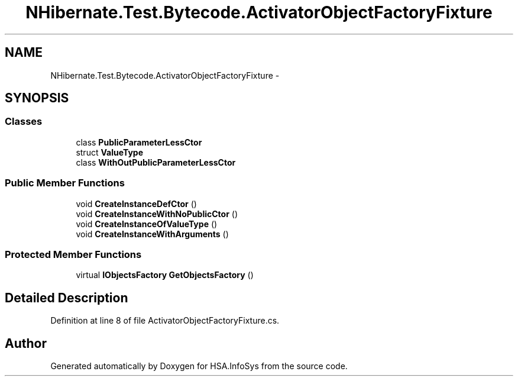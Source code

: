 .TH "NHibernate.Test.Bytecode.ActivatorObjectFactoryFixture" 3 "Fri Jul 5 2013" "Version 1.0" "HSA.InfoSys" \" -*- nroff -*-
.ad l
.nh
.SH NAME
NHibernate.Test.Bytecode.ActivatorObjectFactoryFixture \- 
.SH SYNOPSIS
.br
.PP
.SS "Classes"

.in +1c
.ti -1c
.RI "class \fBPublicParameterLessCtor\fP"
.br
.ti -1c
.RI "struct \fBValueType\fP"
.br
.ti -1c
.RI "class \fBWithOutPublicParameterLessCtor\fP"
.br
.in -1c
.SS "Public Member Functions"

.in +1c
.ti -1c
.RI "void \fBCreateInstanceDefCtor\fP ()"
.br
.ti -1c
.RI "void \fBCreateInstanceWithNoPublicCtor\fP ()"
.br
.ti -1c
.RI "void \fBCreateInstanceOfValueType\fP ()"
.br
.ti -1c
.RI "void \fBCreateInstanceWithArguments\fP ()"
.br
.in -1c
.SS "Protected Member Functions"

.in +1c
.ti -1c
.RI "virtual \fBIObjectsFactory\fP \fBGetObjectsFactory\fP ()"
.br
.in -1c
.SH "Detailed Description"
.PP 
Definition at line 8 of file ActivatorObjectFactoryFixture\&.cs\&.

.SH "Author"
.PP 
Generated automatically by Doxygen for HSA\&.InfoSys from the source code\&.
